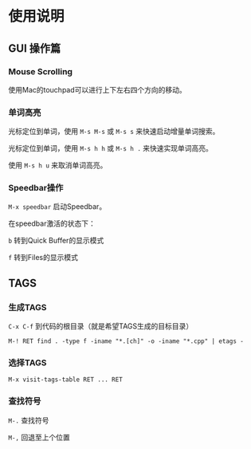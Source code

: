 * 使用说明

** GUI 操作篇

*** Mouse Scrolling

使用Mac的touchpad可以进行上下左右四个方向的移动。

*** 单词高亮

光标定位到单词，使用 ~M-s M-s~ 或 ~M-s s~ 来快速启动增量单词搜索。

光标定位到单词，使用 ~M-s h h~ 或 ~M-s h .~ 来快速实现单词高亮。

使用 ~M-s h u~ 来取消单词高亮。

*** Speedbar操作

~M-x speedbar~ 启动Speedbar。

在speedbar激活的状态下：

~b~ 转到Quick Buffer的显示模式

~f~ 转到Files的显示模式

** TAGS

*** 生成TAGS

~C-x C-f~ 到代码的根目录（就是希望TAGS生成的目标目录）

~M-! RET find . -type f -iname "*.[ch]" -o -iname "*.cpp" | etags -~

*** 选择TAGS

~M-x visit-tags-table RET ... RET~

*** 查找符号

~M-.~ 查找符号

~M-,~ 回退至上个位置
